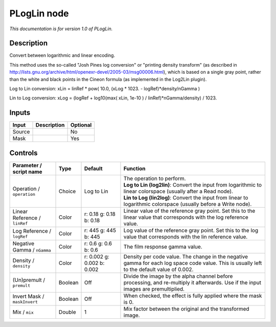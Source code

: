 .. _net.sf.openfx.PLogLin:

PLogLin node
============

*This documentation is for version 1.0 of PLogLin.*

Description
-----------

Convert between logarithmic and linear encoding.

This method uses the so-called "Josh Pines log conversion" or "printing density transform" (as described in http://lists.gnu.org/archive/html/openexr-devel/2005-03/msg00006.html), which is based on a single gray point, rather than the white and black points in the Cineon formula (as implemented in the Log2Lin plugin).

Log to Lin conversion: xLin = linRef \* pow( 10.0, (xLog \* 1023. - logRef)\*density/nGamma )

Lin to Log conversion: xLog = (logRef + log10(max( xLin, 1e-10 ) / linRef)\*nGamma/density) / 1023.

Inputs
------

+----------+---------------+------------+
| Input    | Description   | Optional   |
+==========+===============+============+
| Source   |               | No         |
+----------+---------------+------------+
| Mask     |               | Yes        |
+----------+---------------+------------+

Controls
--------

.. tabularcolumns:: |>{\raggedright}p{0.2\columnwidth}|>{\raggedright}p{0.06\columnwidth}|>{\raggedright}p{0.07\columnwidth}|p{0.63\columnwidth}|

.. cssclass:: longtable

+---------------------------------+-----------+------------------------------+-----------------------------------------------------------------------------------------------------------------------------------------------+
| Parameter / script name         | Type      | Default                      | Function                                                                                                                                      |
+=================================+===========+==============================+===============================================================================================================================================+
| Operation / ``operation``       | Choice    | Log to Lin                   | | The operation to perform.                                                                                                                   |
|                                 |           |                              | | **Log to Lin (log2lin)**: Convert the input from logarithmic to linear colorspace (usually after a Read node).                              |
|                                 |           |                              | | **Lin to Log (lin2log)**: Convert the input from linear to logarithmic colorspace (usually before a Write node).                            |
+---------------------------------+-----------+------------------------------+-----------------------------------------------------------------------------------------------------------------------------------------------+
| Linear Reference / ``linRef``   | Color     | r: 0.18 g: 0.18 b: 0.18      | Linear value of the reference gray point. Set this to the linear value that corresponds with the log reference value.                         |
+---------------------------------+-----------+------------------------------+-----------------------------------------------------------------------------------------------------------------------------------------------+
| Log Reference / ``logRef``      | Color     | r: 445 g: 445 b: 445         | Log value of the reference gray point. Set this to the log value that corresponds with the lin reference value.                               |
+---------------------------------+-----------+------------------------------+-----------------------------------------------------------------------------------------------------------------------------------------------+
| Negative Gamma / ``nGamma``     | Color     | r: 0.6 g: 0.6 b: 0.6         | The film response gamma value.                                                                                                                |
+---------------------------------+-----------+------------------------------+-----------------------------------------------------------------------------------------------------------------------------------------------+
| Density / ``density``           | Color     | r: 0.002 g: 0.002 b: 0.002   | Density per code value. The change in the negative gamma for each log space code value. This is usually left to the default value of 0.002.   |
+---------------------------------+-----------+------------------------------+-----------------------------------------------------------------------------------------------------------------------------------------------+
| (Un)premult / ``premult``       | Boolean   | Off                          | Divide the image by the alpha channel before processing, and re-multiply it afterwards. Use if the input images are premultiplied.            |
+---------------------------------+-----------+------------------------------+-----------------------------------------------------------------------------------------------------------------------------------------------+
| Invert Mask / ``maskInvert``    | Boolean   | Off                          | When checked, the effect is fully applied where the mask is 0.                                                                                |
+---------------------------------+-----------+------------------------------+-----------------------------------------------------------------------------------------------------------------------------------------------+
| Mix / ``mix``                   | Double    | 1                            | Mix factor between the original and the transformed image.                                                                                    |
+---------------------------------+-----------+------------------------------+-----------------------------------------------------------------------------------------------------------------------------------------------+

